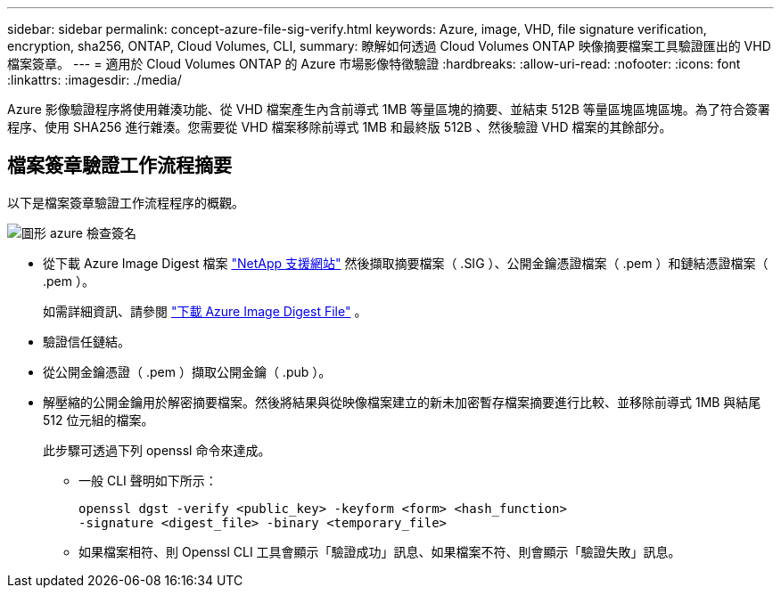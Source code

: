 ---
sidebar: sidebar 
permalink: concept-azure-file-sig-verify.html 
keywords: Azure, image, VHD, file signature verification, encryption, sha256, ONTAP, Cloud Volumes, CLI, 
summary: 瞭解如何透過 Cloud Volumes ONTAP 映像摘要檔案工具驗證匯出的 VHD 檔案簽章。 
---
= 適用於 Cloud Volumes ONTAP 的 Azure 市場影像特徵驗證
:hardbreaks:
:allow-uri-read: 
:nofooter: 
:icons: font
:linkattrs: 
:imagesdir: ./media/


[role="lead"]
Azure 影像驗證程序將使用雜湊功能、從 VHD 檔案產生內含前導式 1MB 等量區塊的摘要、並結束 512B 等量區塊區塊區塊。為了符合簽署程序、使用 SHA256 進行雜湊。您需要從 VHD 檔案移除前導式 1MB 和最終版 512B 、然後驗證 VHD 檔案的其餘部分。



== 檔案簽章驗證工作流程摘要

以下是檔案簽章驗證工作流程程序的概觀。

image::graphic_azure_check_signature.png[圖形 azure 檢查簽名]

* 從下載 Azure Image Digest 檔案 https://mysupport.netapp.com/site/["NetApp 支援網站"^] 然後擷取摘要檔案（ .SIG ）、公開金鑰憑證檔案（ .pem ）和鏈結憑證檔案（ .pem ）。
+
如需詳細資訊、請參閱 link:task-azure-download-digest-file.html["下載 Azure Image Digest File"] 。

* 驗證信任鏈結。
* 從公開金鑰憑證（ .pem ）擷取公開金鑰（ .pub ）。
* 解壓縮的公開金鑰用於解密摘要檔案。然後將結果與從映像檔案建立的新未加密暫存檔案摘要進行比較、並移除前導式 1MB 與結尾 512 位元組的檔案。
+
此步驟可透過下列 openssl 命令來達成。

+
** 一般 CLI 聲明如下所示：
+
[listing]
----
openssl dgst -verify <public_key> -keyform <form> <hash_function>
-signature <digest_file> -binary <temporary_file>
----
** 如果檔案相符、則 Openssl CLI 工具會顯示「驗證成功」訊息、如果檔案不符、則會顯示「驗證失敗」訊息。



